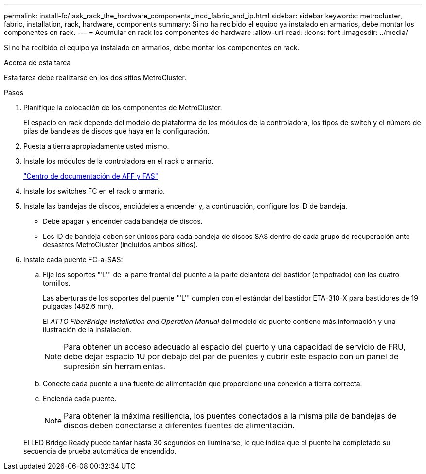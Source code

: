 ---
permalink: install-fc/task_rack_the_hardware_components_mcc_fabric_and_ip.html 
sidebar: sidebar 
keywords: metrocluster, fabric, installation, rack, hardware, components 
summary: Si no ha recibido el equipo ya instalado en armarios, debe montar los componentes en rack. 
---
= Acumular en rack los componentes de hardware
:allow-uri-read: 
:icons: font
:imagesdir: ../media/


[role="lead"]
Si no ha recibido el equipo ya instalado en armarios, debe montar los componentes en rack.

.Acerca de esta tarea
Esta tarea debe realizarse en los dos sitios MetroCluster.

.Pasos
. Planifique la colocación de los componentes de MetroCluster.
+
El espacio en rack depende del modelo de plataforma de los módulos de la controladora, los tipos de switch y el número de pilas de bandejas de discos que haya en la configuración.

. Puesta a tierra apropiadamente usted mismo.
. Instale los módulos de la controladora en el rack o armario.
+
https://docs.netapp.com/platstor/index.jsp["Centro de documentación de AFF y FAS"]

. Instale los switches FC en el rack o armario.
. Instale las bandejas de discos, enciúdeles a encender y, a continuación, configure los ID de bandeja.
+
** Debe apagar y encender cada bandeja de discos.
** Los ID de bandeja deben ser únicos para cada bandeja de discos SAS dentro de cada grupo de recuperación ante desastres MetroCluster (incluidos ambos sitios).


. Instale cada puente FC-a-SAS:
+
.. Fije los soportes "'L'" de la parte frontal del puente a la parte delantera del bastidor (empotrado) con los cuatro tornillos.
+
Las aberturas de los soportes del puente "'L'" cumplen con el estándar del bastidor ETA-310-X para bastidores de 19 pulgadas (482.6 mm).

+
El _ATTO FiberBridge Installation and Operation Manual_ del modelo de puente contiene más información y una ilustración de la instalación.

+

NOTE: Para obtener un acceso adecuado al espacio del puerto y una capacidad de servicio de FRU, debe dejar espacio 1U por debajo del par de puentes y cubrir este espacio con un panel de supresión sin herramientas.

.. Conecte cada puente a una fuente de alimentación que proporcione una conexión a tierra correcta.
.. Encienda cada puente.
+

NOTE: Para obtener la máxima resiliencia, los puentes conectados a la misma pila de bandejas de discos deben conectarse a diferentes fuentes de alimentación.

+
El LED Bridge Ready puede tardar hasta 30 segundos en iluminarse, lo que indica que el puente ha completado su secuencia de prueba automática de encendido.




